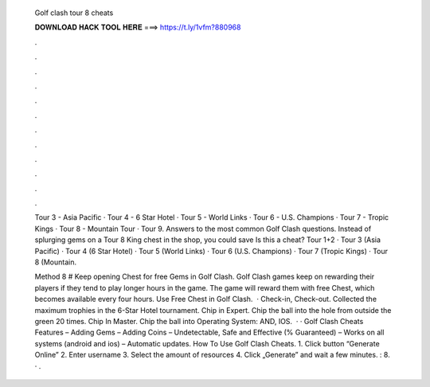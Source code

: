   Golf clash tour 8 cheats
  
  
  
  𝐃𝐎𝐖𝐍𝐋𝐎𝐀𝐃 𝐇𝐀𝐂𝐊 𝐓𝐎𝐎𝐋 𝐇𝐄𝐑𝐄 ===> https://t.ly/1vfm?880968
  
  
  
  .
  
  
  
  .
  
  
  
  .
  
  
  
  .
  
  
  
  .
  
  
  
  .
  
  
  
  .
  
  
  
  .
  
  
  
  .
  
  
  
  .
  
  
  
  .
  
  
  
  .
  
  Tour 3 - Asia Pacific · Tour 4 - 6 Star Hotel · Tour 5 - World Links · Tour 6 - U.S. Champions · Tour 7 - Tropic Kings · Tour 8 - Mountain Tour · Tour 9. Answers to the most common Golf Clash questions. Instead of splurging gems on a Tour 8 King chest in the shop, you could save Is this a cheat? Tour 1+2 · Tour 3 (Asia Pacific) · Tour 4 (6 Star Hotel) · Tour 5 (World Links) · Tour 6 (U.S. Champions) · Tour 7 (Tropic Kings) · Tour 8 (Mountain.
  
  Method 8 # Keep opening Chest for free Gems in Golf Clash. Golf Clash games keep on rewarding their players if they tend to play longer hours in the game. The game will reward them with free Chest, which becomes available every four hours. Use Free Chest in Golf Clash.  · Check-in, Check-out. Collected the maximum trophies in the 6-Star Hotel tournament. Chip in Expert. Chip the ball into the hole from outside the green 20 times. Chip In Master. Chip the ball into Operating System: AND, IOS.  · · Golf Clash Cheats Features – Adding Gems – Adding Coins – Undetectable, Safe and Effective (% Guaranteed) – Works on all systems (android and ios) – Automatic updates. How To Use Golf Clash Cheats. 1. Click button “Generate Online” 2. Enter username 3. Select the amount of resources 4. Click „Generate” and wait a few minutes. : 8. · .
